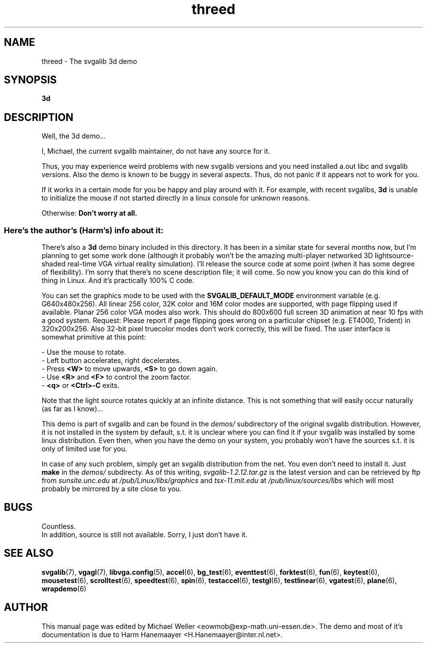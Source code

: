 .TH threed 6 "8 April 1998" "Svgalib 1.3.0" "Svgalib User Manual"
.SH NAME
threed \- The svgalib 3d demo
.SH SYNOPSIS

.B 3d

.SH DESCRIPTION
Well, the 3d demo...

I, Michael, the current svgalib maintainer, do not have any source for it.

Thus, you may experience weird problems with new svgalib versions
and you need installed a.out libc and svgalib versions.
Also the demo is known to be buggy in several aspects. Thus, do not
panic if it appears not to work for you.

If it works in a certain mode for you be happy and
play around with it. For example, with recent svgalibs,
.B 3d
is
unable to initialize the mouse if not started directly in a linux
console for unknown reasons.

Otherwise:
.B "Don't worry at all."

.SS "Here's the author's (Harm's) info about it:"

There's also a
.B 3d
demo binary included in this directory. It has been
in a similar state for several months now, but I'm planning to get
some work done (although it probably won't be the amazing multi-player
networked 3D lightsource-shaded real-time VGA virtual reality
simulation). I'll release the source code at some point (when it has
some degree of flexibility). I'm sorry that there's no scene
description file; it will come. So now you know you can do this kind
of thing in Linux. And it's practically 100% C code.

You can set the graphics mode to be used with the
.B SVGALIB_DEFAULT_MODE
environment
variable (e.g. G640x480x256). All linear 256 color, 32K color and 16M
color modes are supported, with page flipping used if available. Planar
256 color VGA modes also work. This should do 800x600 full screen 3D
animation at near 10 fps with a good system.
Request: Please report if page flipping goes wrong on a particular
chipset (e.g. ET4000, Trident) in 320x200x256. Also 32-bit pixel
truecolor modes don't work correctly, this will be fixed.
The user interface is somewhat primitive at this point:

- Use the mouse to rotate.
.br
- Left button accelerates, right decelerates.
.br
- Press
.B <W>
to move upwards,
.B <S>
to go down again.
.br
- Use
.B <R>
and
.B <F>
to control the zoom factor.
.br
-
.BR <q> " or " <Ctrl>-C
exits.

Note that the light source rotates quickly at an infinite distance.
This is not something that will easily occur naturally (as far as I
know)...

This demo is part of svgalib and can be found in the
.I demos/
subdirectory of the original svgalib distribution. However, it is not installed in the system
by default, s.t. it is unclear where you can find it if your svgalib was installed by some
linux distribution. Even then, when you have the demo on your system, you probably won't have
the sources s.t. it is only of limited use for you.

In case of any such problem, simply get an svgalib distribution from the net. You even
don't need to install it. Just
.B make
in the
.I demos/
subdirecty. As of this writing,
.I svgalib-1.2.12.tar.gz
is the latest version and can be retrieved by ftp from
.IR "sunsite.unc.edu" " at " "/pub/Linux/libs/graphics"
and
.IR "tsx-11.mit.edu" " at " "/pub/linux/sources/libs"
which will most probably be mirrored by a site close to you.

.SH BUGS
Countless.
.br
In addition, source is still not available. Sorry, I just don't have it.

.SH SEE ALSO

.BR svgalib (7),
.BR vgagl (7),
.BR libvga.config (5),
.BR accel (6),
.BR bg_test (6),
.BR eventtest (6),
.BR forktest (6),
.BR fun (6),
.BR keytest (6),
.BR mousetest (6),
.BR scrolltest (6),
.BR speedtest (6),
.BR spin (6),
.BR testaccel (6),
.BR testgl (6),
.BR testlinear (6),
.BR vgatest (6),
.BR plane (6),
.BR wrapdemo (6)

.SH AUTHOR

This manual page was edited by Michael Weller <eowmob@exp-math.uni-essen.de>. The
demo and most of it's documentation is due to
Harm Hanemaayer <H.Hanemaayer@inter.nl.net>.
